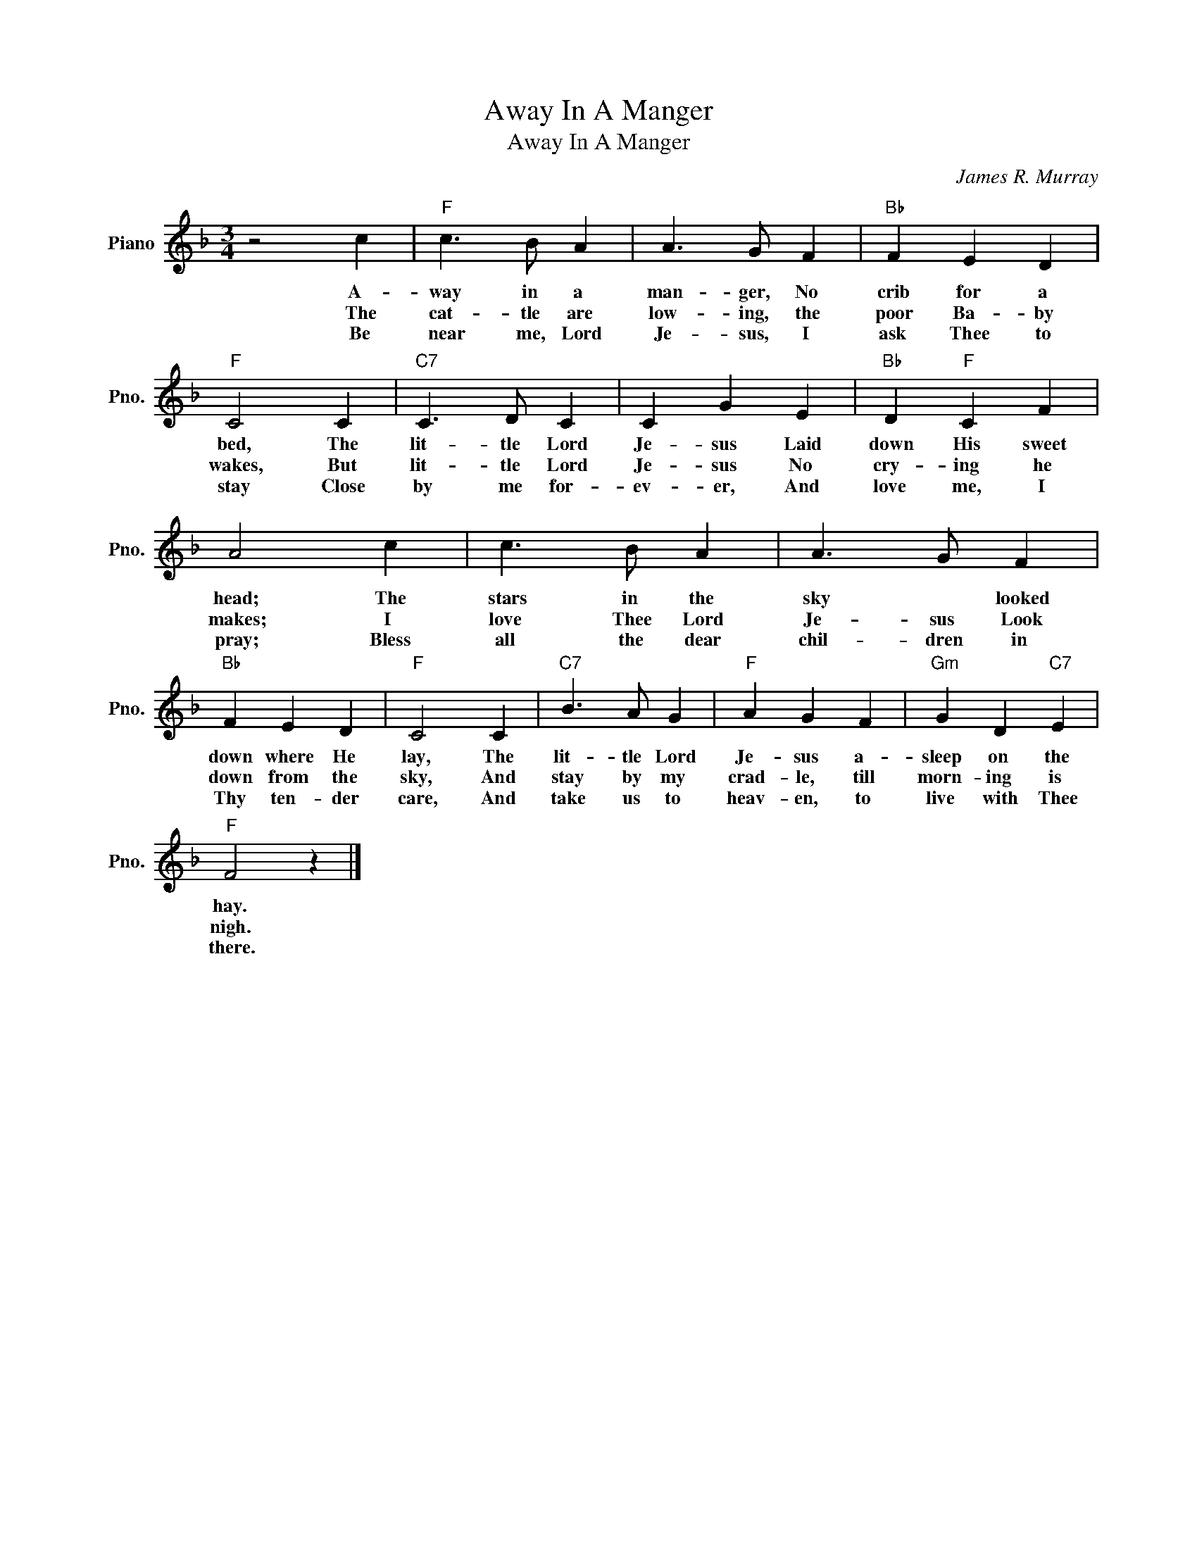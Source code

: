 X:1
T:Away In A Manger
T:Away In A Manger
C:James R. Murray
Z:All Rights Reserved
L:1/4
M:3/4
K:F
V:1 treble nm="Piano" snm="Pno."
%%MIDI program 0
V:1
 z2 c |"F" c3/2 B/ A | A3/2 G/ F |"Bb" F E D |"F" C2 C |"C7" C3/2 D/ C | C G E |"Bb" D"F" C F | %8
w: A-|way in a|man- ger, No|crib for a|bed, The|lit- tle Lord|Je- sus Laid|down His sweet|
w: The|cat- tle are|low- ing, the|poor Ba- by|wakes, But|lit- tle Lord|Je- sus No|cry- ing he|
w: Be|near me, Lord|Je- sus, I|ask Thee to|stay Close|by me for-|ev- er, And|love me, I|
 A2 c | c3/2 B/ A | A3/2 G/ F |"Bb" F E D |"F" C2 C |"C7" B3/2 A/ G |"F" A G F |"Gm" G D"C7" E | %16
w: head; The|stars in the|sky * looked|down where He|lay, The|lit- tle Lord|Je- sus a-|sleep on the|
w: makes; I|love Thee Lord|Je- sus Look|down from the|sky, And|stay by my|crad- le, till|morn- ing is|
w: pray; Bless|all the dear|chil- dren in|Thy ten- der|care, And|take us to|heav- en, to|live with Thee|
"F" F2 z |] %17
w: hay.|
w: nigh.|
w: there.|

